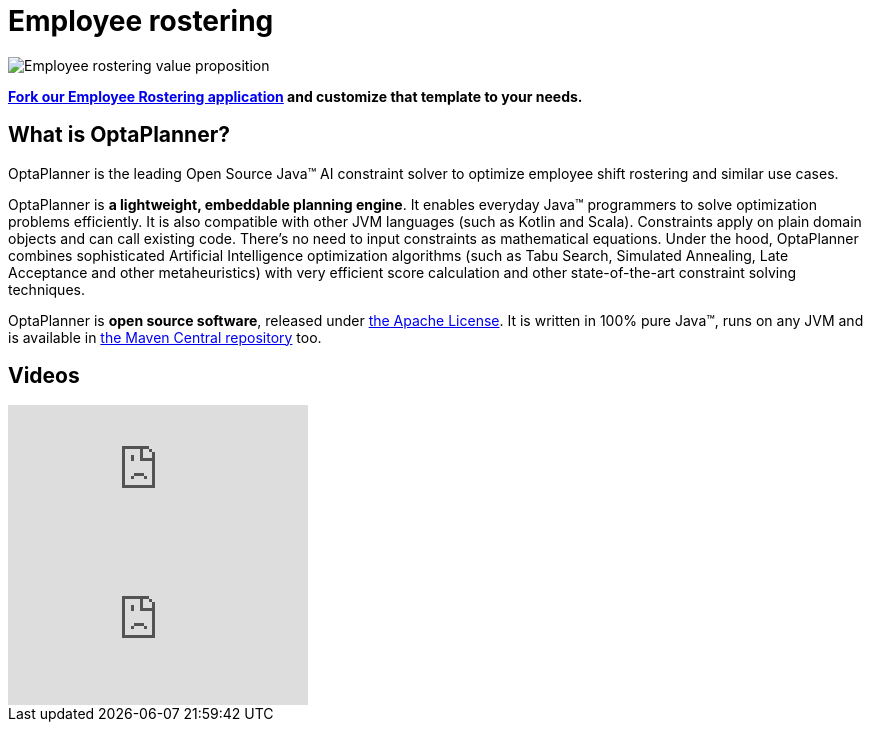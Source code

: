 = Employee rostering
:awestruct-description: OptaPlanner is an Open Source Java™ engine to optimize employee timetabling and shift rostering.
:awestruct-layout: useCaseBase
:awestruct-priority: 1.0
:awestruct-related_tag: employee rostering
:showtitle:

image:employeeRosteringValueProposition.png[Employee rostering value proposition]

**https://github.com/kiegroup/optaweb-employee-rostering[Fork our Employee Rostering application]
and customize that template to your needs.**

== What is OptaPlanner?

OptaPlanner is the leading Open Source Java™ AI constraint solver
to optimize employee shift rostering and similar use cases.

OptaPlanner is *a lightweight, embeddable planning engine*.
It enables everyday Java™ programmers to solve optimization problems efficiently.
It is also compatible with other JVM languages (such as Kotlin and Scala).
Constraints apply on plain domain objects and can call existing code.
There's no need to input constraints as mathematical equations.
Under the hood, OptaPlanner combines sophisticated Artificial Intelligence optimization algorithms
(such as Tabu Search, Simulated Annealing, Late Acceptance and other metaheuristics)
with very efficient score calculation and other state-of-the-art constraint solving techniques.

OptaPlanner is *open source software*, released under link:../../code/license.html[the Apache License].
It is written in 100% pure Java™, runs on any JVM and is available in link:../../download/download.html[the Maven Central repository] too.

== Videos

video::3CvadujUN1k[youtube]

video::7nPagqJK3bs[youtube]
